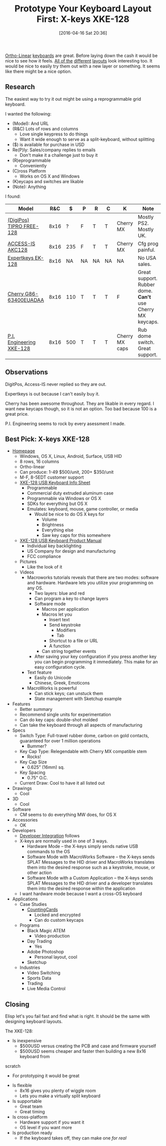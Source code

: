 #+DATE: [2016-04-16 Sat 20:36]
#+OPTIONS: toc:nil num:nil todo:nil pri:nil tags:nil ^:nil
#+CATEGORY: Article
#+TAGS: Emacs, Keyboard, MechanicalKeyboard
#+TITLE: Prototype Your Keyboard Layout First: X-keys XKE-128

[[http://olkb.com/planck/][Ortho-Linear]] [[http://xahlee.info/kbd/humble_hacker_keyboards.html][keyboards]] are great. Before laying down the cash it would be nice
to see how it feels. [[https://en.wikipedia.org/wiki/Dvorak_Simplified_Keyboard][All of the]] [[http://colemak.com/][different]] [[http://www.workmanlayout.com/blog/][layouts]] look interesting too. It
would be nice to easily try them out with a new layer or something. It seems
like there might be a nice option.

#+HTML: <!--more-->
** Research
The easiest way to try it out might be using a reprogrammable grid keyboard.

I wanted the following:

- (Model): And URL
- (R&C) Lots of rows and columns
  - Love single keypress to do things
  - Want it wide enough to serve as a split-keyboard, without splitting
- ($) is available for purchase in USD
- Re(P)ly: Sales/company replies to emails
  - Don't make it a challenge just to buy it
- (R)eprogrammable
  - Conveniently
- (C)ross Platform
  - Works on OS X and Windows
- (K)eycaps and switches are likable
- (Note): Anything

I found:

| Model                    |  R&C |   $ | P  | R  | C  | K              | Note                                                     |
|--------------------------+------+-----+----+----+----+----------------+----------------------------------------------------------|
| [[http://www.tipro.net/ecatalogue/128-programmable-keys/][(DigiPos) TIPRO FREE-128]] | 8x16 |   ? | F  | T  | T  | Cherry MX      | Mostly PS2. Mostly UK.                                   |
| [[http://www.access-is.com/custom-keyboard-base-layout.php][ACCESS-IS AKC128]]         | 8x16 | 235 | F  | T  | T  | Cherry MX      | Cfg prog painful.                                        |
| [[http://www.amazon.co.uk/Expertkeys-EK-128-programmable-keypad-keyboard/dp/B00JLJ872E/ref=cm_cr_arp_d_product_top?ie=UTF8][Expertkeys EK-128]]        | 8x16 |  NA | NA | NA | NA | NA             | No USA sales.                                            |
| [[http://cherryamericas.com/product/spos-rows-columns-keyboard/][Cherry G86-63400EUADAA]]   | 8x16 | 110 | T  | T  | T  | F              | Great support. Rubber dome. *Can't* use Cherry MX keycaps. |
| [[http://xkeys.com/xkeys/xk128.php][P.I. Engineering XKE-128]] | 8x16 | 500 | T  | T  | T  | Cherry MX caps | Rub dome switch. Great support.                          |

** Observations

DigitPos, Access-IS never replied so they are out.

Expertkeys is out because I can't easily buy it.

Cherry has been awesome throughout. They are likable in every regard. I want
new keycaps though, so it is not an option. Too bad because 100 is a great
price.

P.I. Engineering seems to rock by every asessment I made.

** Best Pick: X-keys XKE-128

- [[http://xkeys.com/xkeys/xk128.php][Homepage]]
  - Windows, OS X, Linux, Android, Surface, USB HID
  - 8 rows, 16 columns
  - Ortho-linear
  - Can produce: 1-49 $500/unit, 200+ $350/unit
  - M-F, 8-5EDT customer support
  - [[http://xkeys.com/assets/sell%2520sheets/XKE-128%2520Info%2520Sheet.pdf][XKE-128 USB Keyboard Info Sheet]]
    - Programmable
    - Commercial duty extruded aluminum case
    - Programmable via Windows or OS X
    - SDKs for everything but OS X
    - Emulates: keyboard, mouse, game controller, or media
      - Would be nice to do OS X keys for
        - Volume
        - Brightness
        - Everything else
        - Saw key caps for this somewhere
  - [[http://xkeys.com/assets/manuals/XKE-128.XK-1225-UFK128-R.1252.pdf][XKE-128 USB Keyboard Product Manual]]
    - Individual key backlighting
    - US Company for design and manufacturing
    - FCC compliance
  - Pictures
    - Like the look of it
  - Videos
    - Macroworks tutorials reveals that there are two modes: software and
      hardware. Hardware lets you utilize your programming on any OS.
      - Two layers: blue and red
      - Can program a key to change layers
      - Software mode
        - Macros per application
        - Macros let you
          - Insert text
          - Send keystroke
            - Modifiers
            - Tab
          - Shortcut to a file or URL
          - A function
        - Can string together events
      - After saving your key configuration if you press another key you can
        begin programming it immediately. This make for an easy configuration
        cycle.
    - Text feature
      - Easily do Unicode
      - Chinese, Greek, Emoticons
    - MacroWorks is powerful
      - Can stick keys; can unstuck them
      - State management with Sketchup example
- Features
  - Better summary
  - Recommend single units for experimentation
  - Can do key caps: double-shot molded
  - Can take the keyboard through all aspects of manufacturing
- Specs
  - Switch Type: Full-travel rubber dome, carbon on gold contacts, guaranteed
    for over 1 million operations
    - Bummer?
  - Key Cap Type: Relegendable with Cherry MX compatible stem
    - Rocks!
  - Key Cap Size
    - 0.625” (16mm) sq.
  - Key Spacing
    - 0.75" O.C.
  - Current Draw: Cool to have it all listed out
- Drawings
  - Cool
- 3D
  - Cool
- Software
  - CM seems to do everything MW does, for OS X
- Accessories
  - OK
- Developers
  - [[http://xkeys.com/PISupport/DeveloperIntegration.php][Developer Integration]] follows
  - X-keys are normally used in one of 3 ways.
    - Hardware Mode -- the X-keys simply sends native USB commands to the OS
    - Software Mode with MacroWorks Software -- the X-keys sends SPLAT
      Messages to the HID driver and MacroWorks translates them into the
      desired response such as a keystroke, mouse, or other action
    - Software Mode with a Custom Application -- the X-keys sends SPLAT
      Messages to the HID driver and a developer translates them into the
      desired response within the application
  - I want hardware mode because I want a cross-OS keyboard
- Applications
  - Case Studies
    - [[http://xkeys.com/PISupport/DeveloperCaseStudiesCountingCars.php][CountingCards]]
      - Locked and encrypted
      - Can do custom keycaps
  - Programs
    - Black Magic ATEM
      - Video production
    - Day Trading
      - Yes
    - Adobe Photoshop
      - Personal layout, cool
    - Sketchup
  - Industries
    - Video Switching
    - Sports Data
    - Trading
    - Live Media Control

** Closing

Elisp let's you fail fast and find what is right. It should be the same with
designing keyboard layouts.

The XKE-128:

- Is inexpensive
  - $500USD versus creating the PCB and case and firmware yourself
  - $500USD seems cheaper and faster then building a new 8x16 keyboard from
scratch
  - For prototyping it would be great
- Is flexible
  - 8x16 gives you plenty of wiggle room
  - Lets you make a virtually split keyboard
- Is supportable
  - Great team
  - Great timing
- Is cross-platform
  - Hardware support if you want it
  - OS level if you want more
- Is production ready
  - If the keyboard takes off, they can make one /for real/
